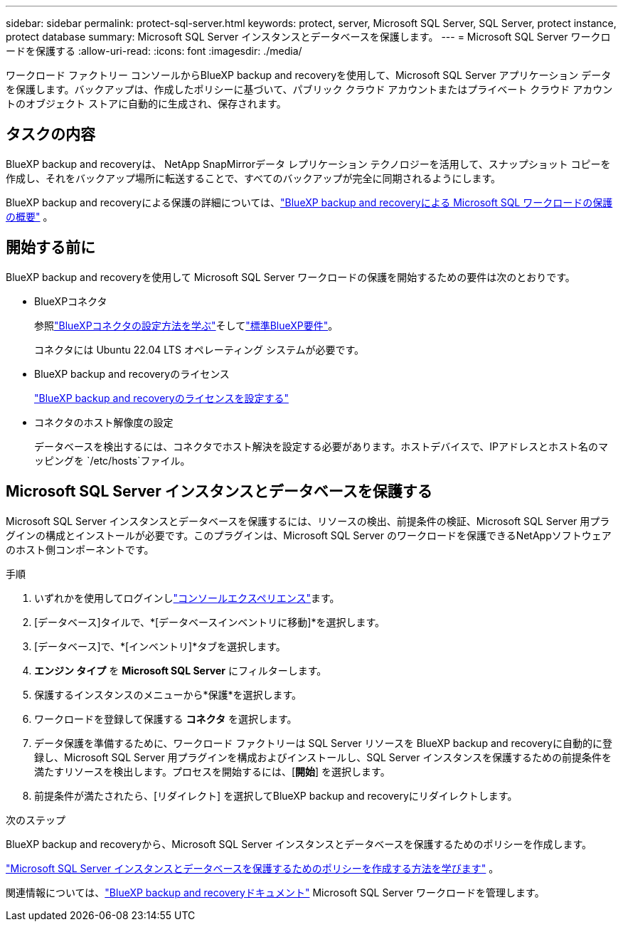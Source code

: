 ---
sidebar: sidebar 
permalink: protect-sql-server.html 
keywords: protect, server, Microsoft SQL Server, SQL Server, protect instance, protect database 
summary: Microsoft SQL Server インスタンスとデータベースを保護します。 
---
= Microsoft SQL Server ワークロードを保護する
:allow-uri-read: 
:icons: font
:imagesdir: ./media/


[role="lead"]
ワークロード ファクトリー コンソールからBlueXP backup and recoveryを使用して、Microsoft SQL Server アプリケーション データを保護します。バックアップは、作成したポリシーに基づいて、パブリック クラウド アカウントまたはプライベート クラウド アカウントのオブジェクト ストアに自動的に生成され、保存されます。



== タスクの内容

BlueXP backup and recoveryは、 NetApp SnapMirrorデータ レプリケーション テクノロジーを活用して、スナップショット コピーを作成し、それをバックアップ場所に転送することで、すべてのバックアップが完全に同期されるようにします。

BlueXP backup and recoveryによる保護の詳細については、link:https://docs.netapp.com/us-en/bluexp-backup-recovery/br-use-mssql-protect-overview.html["BlueXP backup and recoveryによる Microsoft SQL ワークロードの保護の概要"^] 。



== 開始する前に

BlueXP backup and recoveryを使用して Microsoft SQL Server ワークロードの保護を開始するための要件は次のとおりです。

* BlueXPコネクタ
+
参照link:https://docs.netapp.com/us-en/bluexp-setup-admin/concept-connectors.html["BlueXPコネクタの設定方法を学ぶ"^]そしてlink:https://docs.netapp.com/us-en/bluexp-setup-admin/reference-iam-predefined-roles.html["標準BlueXP要件"^]。

+
コネクタには Ubuntu 22.04 LTS オペレーティング システムが必要です。

* BlueXP backup and recoveryのライセンス
+
link:https://docs.netapp.com/us-en/bluexp-backup-recovery/br-start-licensing.html["BlueXP backup and recoveryのライセンスを設定する"^]

* コネクタのホスト解像度の設定
+
データベースを検出するには、コネクタでホスト解決を設定する必要があります。ホストデバイスで、IPアドレスとホスト名のマッピングを `/etc/hosts`ファイル。





== Microsoft SQL Server インスタンスとデータベースを保護する

Microsoft SQL Server インスタンスとデータベースを保護するには、リソースの検出、前提条件の検証、Microsoft SQL Server 用プラグインの構成とインストールが必要です。このプラグインは、Microsoft SQL Server のワークロードを保護できるNetAppソフトウェアのホスト側コンポーネントです。

.手順
. いずれかを使用してログインしlink:https://docs.netapp.com/us-en/workload-setup-admin/console-experiences.html["コンソールエクスペリエンス"^]ます。
. [データベース]タイルで、*[データベースインベントリに移動]*を選択します。
. [データベース]で、*[インベントリ]*タブを選択します。
. *エンジン タイプ* を *Microsoft SQL Server* にフィルターします。
. 保護するインスタンスのメニューから*保護*を選択します。
. ワークロードを登録して保護する *コネクタ* を選択します。
. データ保護を準備するために、ワークロード ファクトリーは SQL Server リソースを BlueXP backup and recoveryに自動的に登録し、Microsoft SQL Server 用プラグインを構成およびインストールし、SQL Server インスタンスを保護するための前提条件を満たすリソースを検出します。プロセスを開始するには、[*開始*] を選択します。
. 前提条件が満たされたら、[リダイレクト] を選択してBlueXP backup and recoveryにリダイレクトします。


.次のステップ
BlueXP backup and recoveryから、Microsoft SQL Server インスタンスとデータベースを保護するためのポリシーを作成します。

link:https://docs.netapp.com/us-en/bluexp-backup-recovery/br-use-policies-create.html["Microsoft SQL Server インスタンスとデータベースを保護するためのポリシーを作成する方法を学びます"^] 。

関連情報については、link:https://docs.netapp.com/us-en/bluexp-backup-recovery/br-use-mssql-protect-overview.html["BlueXP backup and recoveryドキュメント"^] Microsoft SQL Server ワークロードを管理します。

